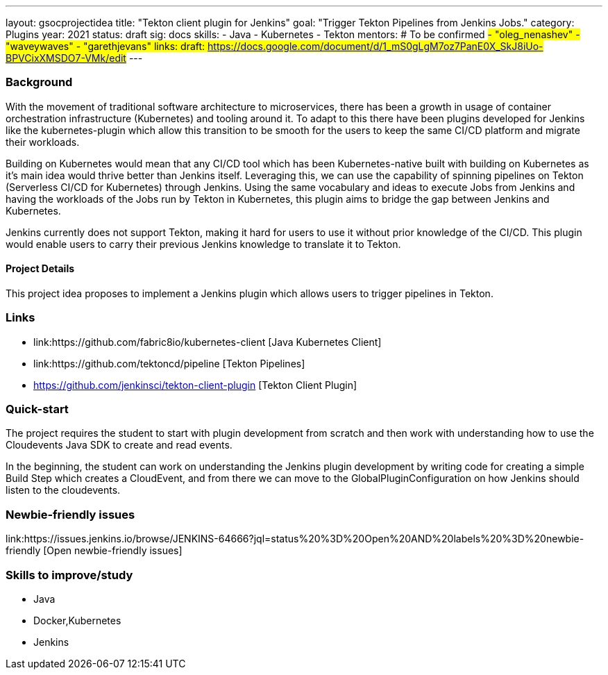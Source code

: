 ---
layout: gsocprojectidea
title: "Tekton client plugin for Jenkins"
goal: "Trigger Tekton Pipelines from Jenkins Jobs."
category: Plugins
year: 2021
status: draft
sig: docs
skills:
- Java
- Kubernetes
- Tekton
mentors:
# To be confirmed
#- "oleg_nenashev"
- "waveywaves"
- "garethjevans"
links:
  draft: https://docs.google.com/document/d/1_mS0gLgM7oz7PanE0X_SkJ8iUo-BPVCixXMSDO7-VMk/edit#
---

=== Background
With the movement of traditional software architecture to microservices, there has been a growth in usage of container orchestration infrastructure (Kubernetes) and tooling around it. To adapt to this there have been plugins developed for Jenkins like the kubernetes-plugin which allow this transition to be smooth for the users to keep the same CI/CD platform and migrate their workloads. 

Building on Kubernetes would mean that any CI/CD tool which has been Kubernetes-native built with building on Kubernetes as it’s main idea would thrive better than Jenkins itself. Leveraging this, we can use the capability of spinning pipelines on Tekton (Serverless CI/CD for Kubernetes) through Jenkins. Using the same vocabulary and ideas to execute Jobs from Jenkins and having the workloads of the Jobs run by Tekton in Kubernetes, this plugin aims to bridge the gap between Jenkins and Kubernetes.

Jenkins currently does not support Tekton, making it hard for users to use it without prior knowledge of the CI/CD. This plugin would enable users to carry their previous Jenkins knowledge to translate it to Tekton.

==== Project Details
This project idea proposes to implement a Jenkins plugin which allows users to trigger pipelines in Tekton.


=== Links

* link:https://github.com/fabric8io/kubernetes-client [Java Kubernetes Client]
* link:https://github.com/tektoncd/pipeline [Tekton Pipelines]
* https://github.com/jenkinsci/tekton-client-plugin [Tekton Client Plugin]


=== Quick-start

The project requires the student to start with plugin development from scratch and then work with understanding how to use the Cloudevents Java SDK to create and read events.

In the beginning, the student can work on understanding the Jenkins plugin development by writing code for creating a simple Build Step which creates a CloudEvent, and from there we can move to the GlobalPluginConfiguration on how Jenkins should listen to the cloudevents.


=== Newbie-friendly issues
link:https://issues.jenkins.io/browse/JENKINS-64666?jql=status%20%3D%20Open%20AND%20labels%20%3D%20newbie-friendly [Open newbie-friendly issues]


=== Skills to improve/study
* Java
* Docker,Kubernetes
* Jenkins
